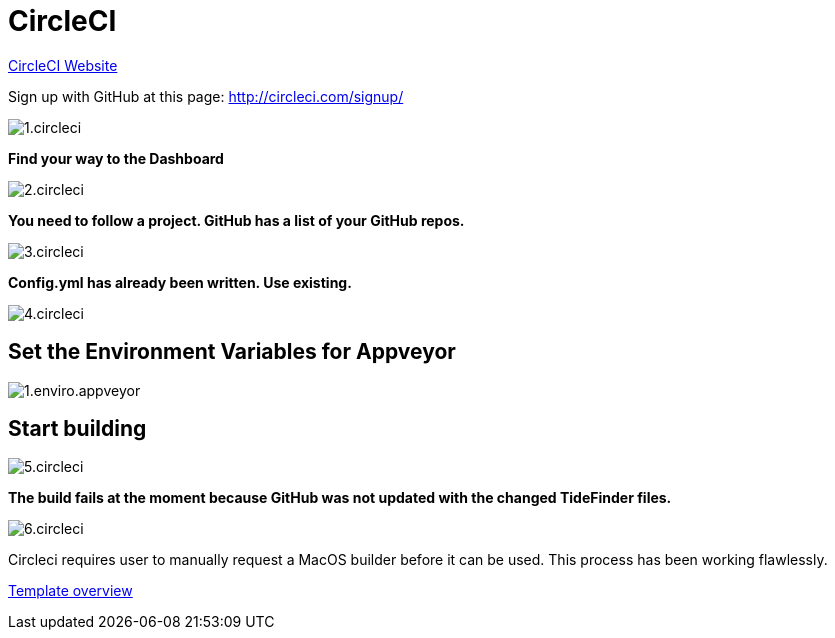 = CircleCI

https://circleci.com/[CircleCI Website]

Sign up with GitHub at this page:
http://circleci.com/signup/[http://circleci.com/signup/]

image::../../1.circleci.jpg[]

*Find your way to the Dashboard*

image:2.circleci.jpg[]

*You need to follow a project. GitHub has a list of your GitHub repos.*

image:3.circleci.jpg[]

*Config.yml has already been written. Use existing.*

image:4.circleci.jpg[]

== Set the Environment Variables for Appveyor

image:appveyor/1.enviro.appveyor.jpg[]

== Start building

image:5.circleci.jpg[]

*The build fails at the moment because GitHub was not updated with the
changed TideFinder files.*

image:6.circleci.jpg[]

Circleci requires user to manually request a MacOS builder before it can
be used. This process has been working flawlessly.

xref:Overview.adoc[Template overview]
